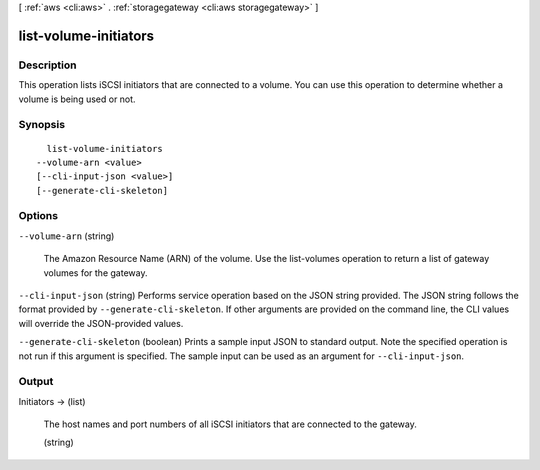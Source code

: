[ :ref:`aws <cli:aws>` . :ref:`storagegateway <cli:aws storagegateway>` ]

.. _cli:aws storagegateway list-volume-initiators:


**********************
list-volume-initiators
**********************



===========
Description
===========



This operation lists iSCSI initiators that are connected to a volume. You can use this operation to determine whether a volume is being used or not.



========
Synopsis
========

::

    list-volume-initiators
  --volume-arn <value>
  [--cli-input-json <value>]
  [--generate-cli-skeleton]




=======
Options
=======

``--volume-arn`` (string)


  The Amazon Resource Name (ARN) of the volume. Use the  list-volumes operation to return a list of gateway volumes for the gateway.

  

``--cli-input-json`` (string)
Performs service operation based on the JSON string provided. The JSON string follows the format provided by ``--generate-cli-skeleton``. If other arguments are provided on the command line, the CLI values will override the JSON-provided values.

``--generate-cli-skeleton`` (boolean)
Prints a sample input JSON to standard output. Note the specified operation is not run if this argument is specified. The sample input can be used as an argument for ``--cli-input-json``.



======
Output
======

Initiators -> (list)

  

  The host names and port numbers of all iSCSI initiators that are connected to the gateway.

  

  (string)

    

    

  

